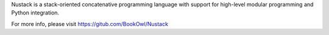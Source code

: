 
Nustack is a stack-oriented concatenative programming language
with support for high-level modular programming and Python integration.

For more info, please visit https://gitub.com/BookOwl/Nustack


